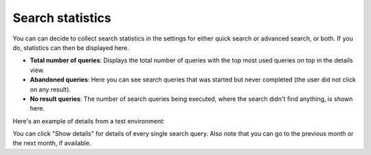Search statistics
==============================================

You can can decide to collect search statistics in the settings for either quick search or advanced search, or both. If you do, statistics can then be displayed here.

.. image:: search-statistics-new.png

 You can click the result for a month for a detailed view. 

+ **Total number of queries**: Displays the total number of queries with the top most used queries on top in the details view.
+ **Abandoned queries**: Here you can see search queries that was started but never completed (the user did not click on any result).
+ **No result queries**: The number of search queries being executed, where the search didn't find anything, is shown here.

Here's an example of details from a test environment:

.. image:: search-statistics-details-new.png

You can click "Show details" for details of every single search query. Also note that you can go to the previous month or the next month, if available.

